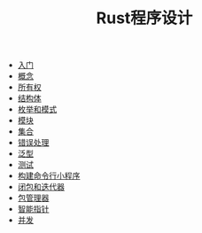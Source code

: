 #+TITLE: Rust程序设计
#+HTML_HEAD: <link rel="stylesheet" type="text/css" href="css/main.css" />
#+OPTIONS: num:nil timestamp:nil
+ [[file:start.org][入门]]
+ [[file:concept.org][概念]]
+ [[file:ownership.org][所有权]]
+ [[file:struct.org][结构体]]
+ [[file:pattern_match.org][枚举和模式]]
+ [[file:module.org][模块]]
+ [[file:collection.org][集合]]
+ [[file:error.org][错误处理]]
+ [[file:generic.org][泛型]]
+ [[file:test.org][测试]]
+ [[file:grep_example.org][构建命令行小程序]]
+ [[file:fp.org][闭包和迭代器]]
+ [[file:cargo.org][包管理器]]
+ [[file:pointer.org][智能指针]]
+ [[file:concurrency.org][并发]]
